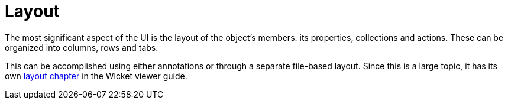 [[_ugfun_ui-hints_layout]]
= Layout
:Notice: Licensed to the Apache Software Foundation (ASF) under one or more contributor license agreements. See the NOTICE file distributed with this work for additional information regarding copyright ownership. The ASF licenses this file to you under the Apache License, Version 2.0 (the "License"); you may not use this file except in compliance with the License. You may obtain a copy of the License at. http://www.apache.org/licenses/LICENSE-2.0 . Unless required by applicable law or agreed to in writing, software distributed under the License is distributed on an "AS IS" BASIS, WITHOUT WARRANTIES OR  CONDITIONS OF ANY KIND, either express or implied. See the License for the specific language governing permissions and limitations under the License.
:_basedir: ../../
:_imagesdir: images/


The most significant aspect of the UI is the layout of the object's members: its properties, collections and actions.
These can be organized into columns, rows and tabs.

This can be accomplished using either annotations or through a separate file-based layout.
Since this is a large topic, it has its own xref:../ugvw/ugvw.adoc#_ugvw_layout[layout chapter] in the Wicket viewer guide.


